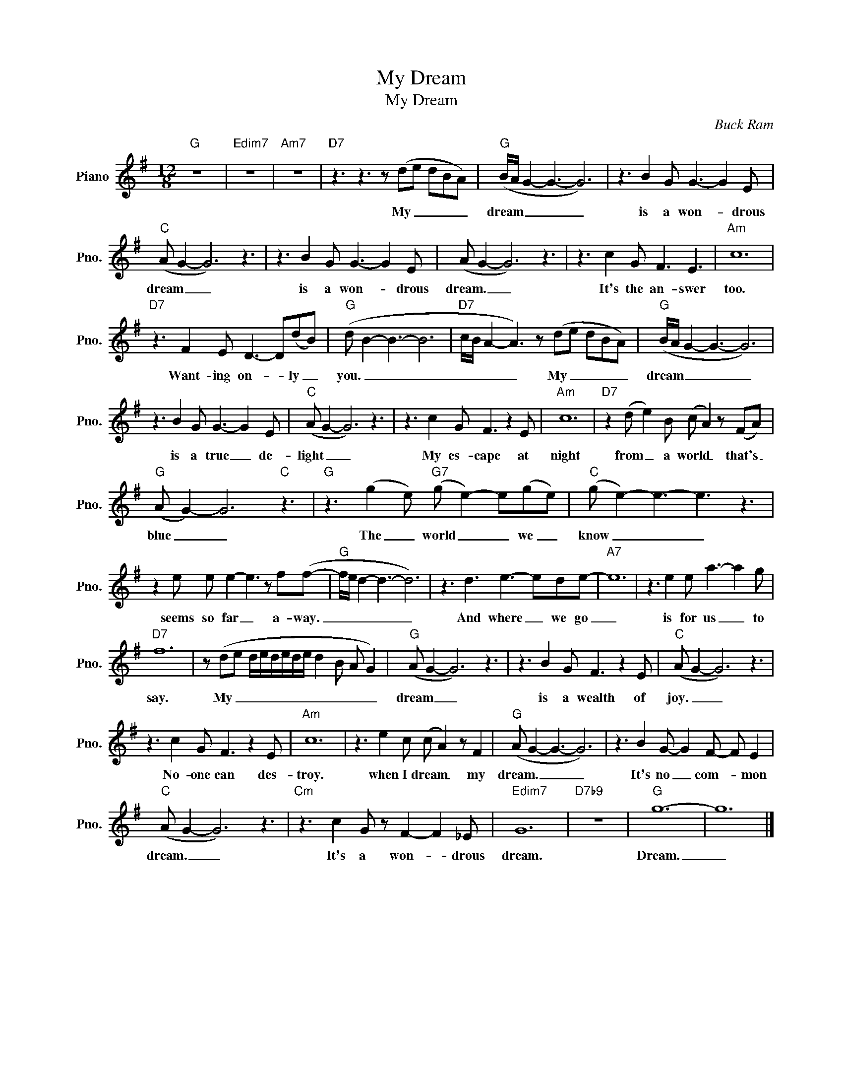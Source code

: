 X:1
T:My Dream
T:My Dream
C:Buck Ram
Z:All Rights Reserved
L:1/8
M:12/8
K:G
V:1 treble nm="Piano" snm="Pno."
%%MIDI program 0
V:1
"G" z12 |"Edim7" z12 |"Am7" z12 |"D7" z3 z3 z (de dBA) |"G" (B/A/ G2- G3- G6) | z3 B2 G G3- G2 E | %6
w: |||My _ _ _ _|dream _ _ _ _|is a won- * drous|
"C" (A G2- G6) z3 | z3 B2 G G3- G2 E | (A G2- G6) z3 | z3 c2 G F3 E3 |"Am" c12 | %11
w: dream _ _|is a won- * drous|dream. _ _|It's the an- swer|too.|
"D7" z3 F2 E D3- D(dB) |"G" (d B2- B3- B6 |"D7" c/B/ A2- A3) z (de dBA) |"G" (B/A/ G2- G3- G6) | %15
w: Want- ing on- * ly _|you. _ _ _|_ _ _ _ My _ _ _ _|dream _ _ _ _|
 z3 B2 G G3- G2 E |"C" (A G2- G6) z3 | z3 c2 G F3 z2 E |"Am" c12 |"D7" z2 (d e2) B (c A2) z (FA) | %20
w: is a true _ de-|light _ _|My es- cape at|night|from _ a world _ that's _|
"G" (A G2-) G6"C" z3 |"G" z3 (g2 e)"G7" (g e2-) e(ge) |"C" (g e2-) e3- e3 z3 | %23
w: blue _ _|The _ world _ _ we _|know _ _ _|
 z2 e e e2- e3 z f(f- |"G" f/e/ d2- d3- d6) | z3 d3 e3- ede- |"A7" e12 | z3 e2 e a3- a2 g | %28
w: seems so far _ a- way.|_ _ _ _ _|And where _ we go|_|is for us _ to|
"D7" f12 | z (de d/e/d/e/d/e/ d2 B A G2) |"G" (A G2- G6) z3 | z3 B2 G F3 z2 E |"C" (A G2- G6) z3 | %33
w: say.|My _ _ _ _ _ _ _ _ _ _ _|dream _ _|is a wealth of|joy. _ _|
 z3 c2 G F3 z2 E |"Am" c12 | z3 e2 c (c A2) z F2 |"G" (A G2- G3- G6) | z3 B2 G- G2 F- F E2 | %38
w: No- one can des-|troy.|when I dream _ my|dream. _ _ _|It's no _ com- * mon|
"C" (A G2- G6) z3 |"Cm" z3 c2 G z F2- F2 _E |"Edim7" G12 |"D7b9" z12 |"G" g12- | g12 |] %44
w: dream. _ _|It's a won- * drous|dream.||Dream.|_|

